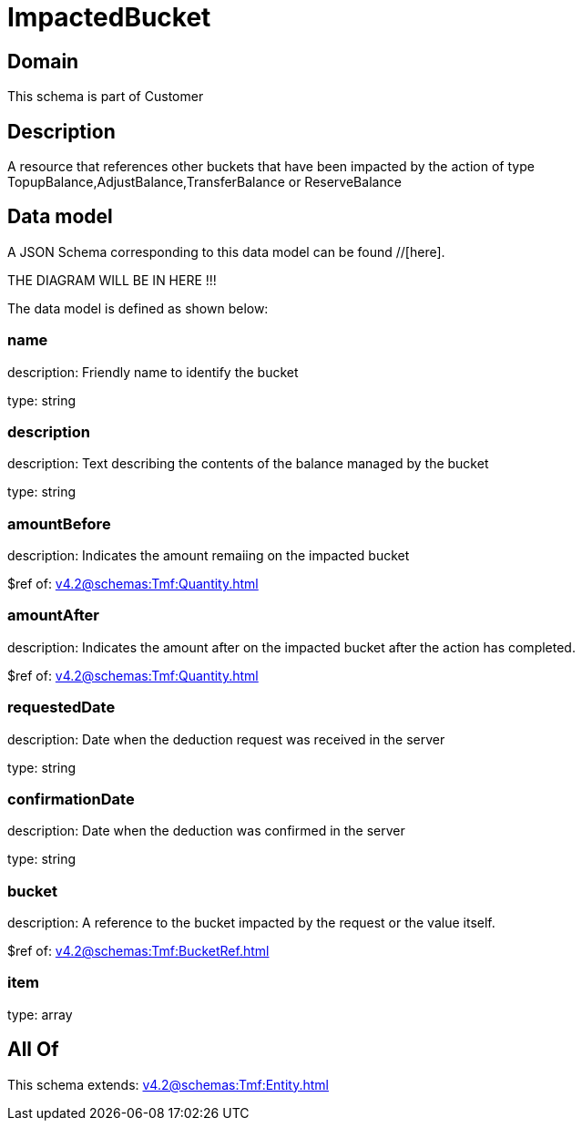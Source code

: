 = ImpactedBucket

[#domain]
== Domain

This schema is part of Customer

[#description]
== Description
A resource that references other buckets that have been impacted by the action of type TopupBalance,AdjustBalance,TransferBalance or ReserveBalance


[#data_model]
== Data model

A JSON Schema corresponding to this data model can be found //[here].

THE DIAGRAM WILL BE IN HERE !!!


The data model is defined as shown below:


=== name
description: Friendly name to identify the bucket

type: string


=== description
description: Text describing the contents of the balance managed by the bucket

type: string


=== amountBefore
description: Indicates the amount remaiing on the impacted bucket

$ref of: xref:v4.2@schemas:Tmf:Quantity.adoc[]


=== amountAfter
description: Indicates the amount after on the impacted bucket after the action has completed.

$ref of: xref:v4.2@schemas:Tmf:Quantity.adoc[]


=== requestedDate
description: Date when the deduction request was received in the server

type: string


=== confirmationDate
description: Date when the deduction was confirmed in the server

type: string


=== bucket
description: A reference to the bucket impacted by the request or the value itself.

$ref of: xref:v4.2@schemas:Tmf:BucketRef.adoc[]


=== item
type: array


[#all_of]
== All Of

This schema extends: xref:v4.2@schemas:Tmf:Entity.adoc[]
